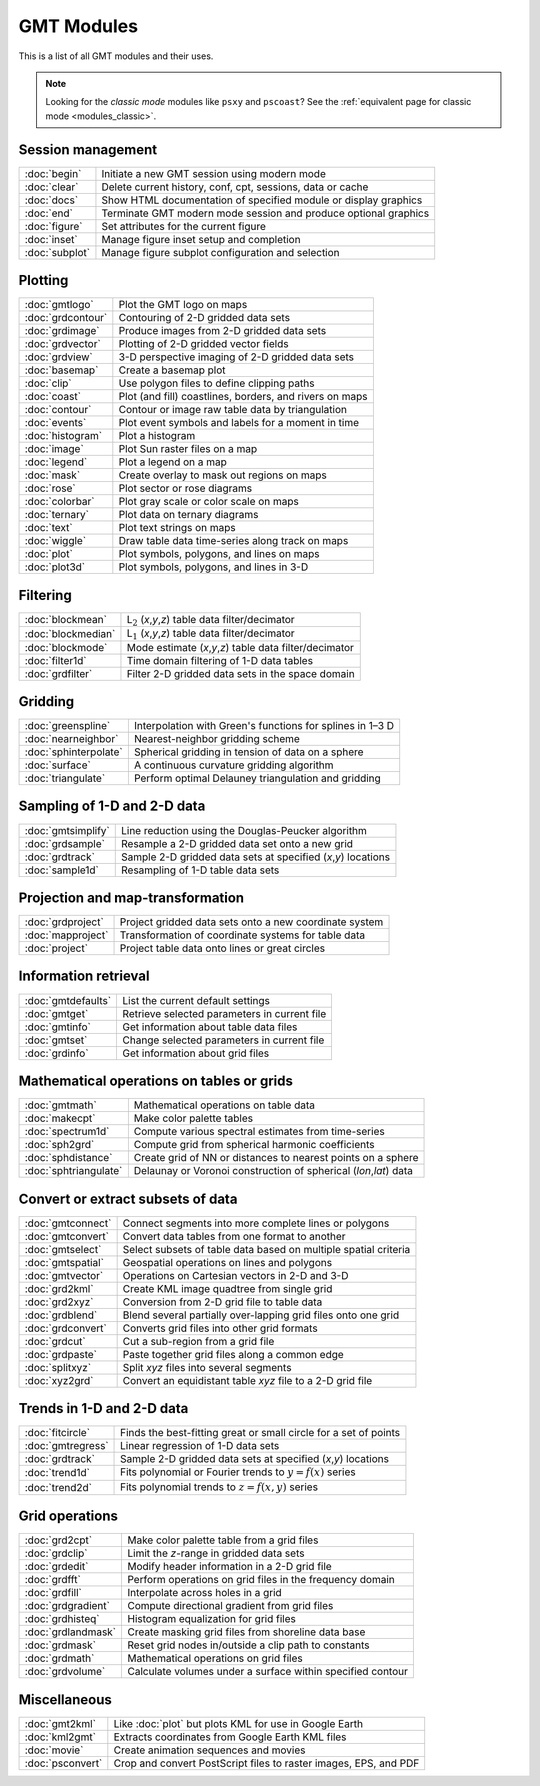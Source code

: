 .. _modules:

GMT Modules
===========

This is a list of all GMT modules and their uses.

.. note::

   Looking for the *classic mode* modules like ``psxy`` and ``pscoast``? See the
   :ref:`equivalent page for classic mode <modules_classic>`.


Session management
------------------

+-----------------------+---------------------------------------------------------------------+
| :doc:`begin`          | Initiate a new GMT session using modern mode                        |
+-----------------------+---------------------------------------------------------------------+
| :doc:`clear`          | Delete current history, conf, cpt, sessions, data or cache          |
+-----------------------+---------------------------------------------------------------------+
| :doc:`docs`           | Show HTML documentation of specified module or display graphics     |
+-----------------------+---------------------------------------------------------------------+
| :doc:`end`            | Terminate GMT modern mode session and produce optional graphics     |
+-----------------------+---------------------------------------------------------------------+
| :doc:`figure`         | Set attributes for the current figure                               |
+-----------------------+---------------------------------------------------------------------+
| :doc:`inset`          | Manage figure inset setup and completion                            |
+-----------------------+---------------------------------------------------------------------+
| :doc:`subplot`        | Manage figure subplot configuration and selection                   |
+-----------------------+---------------------------------------------------------------------+

Plotting
--------

+-----------------------+---------------------------------------------------------------------+
| :doc:`gmtlogo`        | Plot the GMT logo on maps                                           |
+-----------------------+---------------------------------------------------------------------+
| :doc:`grdcontour`     | Contouring of 2-D gridded data sets                                 |
+-----------------------+---------------------------------------------------------------------+
| :doc:`grdimage`       | Produce images from 2-D gridded data sets                           |
+-----------------------+---------------------------------------------------------------------+
| :doc:`grdvector`      | Plotting of 2-D gridded vector fields                               |
+-----------------------+---------------------------------------------------------------------+
| :doc:`grdview`        | 3-D perspective imaging of 2-D gridded data sets                    |
+-----------------------+---------------------------------------------------------------------+
| :doc:`basemap`        | Create a basemap plot                                               |
+-----------------------+---------------------------------------------------------------------+
| :doc:`clip`           | Use polygon files to define clipping paths                          |
+-----------------------+---------------------------------------------------------------------+
| :doc:`coast`          | Plot (and fill) coastlines, borders, and rivers on maps             |
+-----------------------+---------------------------------------------------------------------+
| :doc:`contour`        | Contour or image raw table data by triangulation                    |
+-----------------------+---------------------------------------------------------------------+
| :doc:`events`         | Plot event symbols and labels for a moment in time                  |
+-----------------------+---------------------------------------------------------------------+
| :doc:`histogram`      | Plot a histogram                                                    |
+-----------------------+---------------------------------------------------------------------+
| :doc:`image`          | Plot Sun raster files on a map                                      |
+-----------------------+---------------------------------------------------------------------+
| :doc:`legend`         | Plot a legend on a map                                              |
+-----------------------+---------------------------------------------------------------------+
| :doc:`mask`           | Create overlay to mask out regions on maps                          |
+-----------------------+---------------------------------------------------------------------+
| :doc:`rose`           | Plot sector or rose diagrams                                        |
+-----------------------+---------------------------------------------------------------------+
| :doc:`colorbar`       | Plot gray scale or color scale on maps                              |
+-----------------------+---------------------------------------------------------------------+
| :doc:`ternary`        | Plot data on ternary diagrams                                       |
+-----------------------+---------------------------------------------------------------------+
| :doc:`text`           | Plot text strings on maps                                           |
+-----------------------+---------------------------------------------------------------------+
| :doc:`wiggle`         | Draw table data time-series along track on maps                     |
+-----------------------+---------------------------------------------------------------------+
| :doc:`plot`           | Plot symbols, polygons, and lines on maps                           |
+-----------------------+---------------------------------------------------------------------+
| :doc:`plot3d`         | Plot symbols, polygons, and lines in 3-D                            |
+-----------------------+---------------------------------------------------------------------+

Filtering
---------

+-----------------------+---------------------------------------------------------------------+
| :doc:`blockmean`      | L\ :math:`_2` (*x*,\ *y*,\ *z*) table data filter/decimator         |
+-----------------------+---------------------------------------------------------------------+
| :doc:`blockmedian`    | L\ :math:`_1` (*x*,\ *y*,\ *z*) table data filter/decimator         |
+-----------------------+---------------------------------------------------------------------+
| :doc:`blockmode`      | Mode estimate (*x*,\ *y*,\ *z*) table data filter/decimator         |
+-----------------------+---------------------------------------------------------------------+
| :doc:`filter1d`       | Time domain filtering of 1-D data tables                            |
+-----------------------+---------------------------------------------------------------------+
| :doc:`grdfilter`      | Filter 2-D gridded data sets in the space domain                    |
+-----------------------+---------------------------------------------------------------------+

Gridding
--------

+-----------------------+---------------------------------------------------------------------+
| :doc:`greenspline`    | Interpolation with Green's functions for splines in 1–3 D           |
+-----------------------+---------------------------------------------------------------------+
| :doc:`nearneighbor`   | Nearest-neighbor gridding scheme                                    |
+-----------------------+---------------------------------------------------------------------+
| :doc:`sphinterpolate` | Spherical gridding in tension of data on a sphere                   |
+-----------------------+---------------------------------------------------------------------+
| :doc:`surface`        | A continuous curvature gridding algorithm                           |
+-----------------------+---------------------------------------------------------------------+
| :doc:`triangulate`    | Perform optimal Delauney triangulation and gridding                 |
+-----------------------+---------------------------------------------------------------------+

Sampling of 1-D and 2-D data
----------------------------

+-----------------------+---------------------------------------------------------------------+
| :doc:`gmtsimplify`    | Line reduction using the Douglas-Peucker algorithm                  |
+-----------------------+---------------------------------------------------------------------+
| :doc:`grdsample`      | Resample a 2-D gridded data set onto a new grid                     |
+-----------------------+---------------------------------------------------------------------+
| :doc:`grdtrack`       | Sample 2-D gridded data sets at specified (*x*,\ *y*) locations     |
+-----------------------+---------------------------------------------------------------------+
| :doc:`sample1d`       | Resampling of 1-D table data sets                                   |
+-----------------------+---------------------------------------------------------------------+

Projection and map-transformation
---------------------------------

+-----------------------+---------------------------------------------------------------------+
| :doc:`grdproject`     | Project gridded data sets onto a new coordinate system              |
+-----------------------+---------------------------------------------------------------------+
| :doc:`mapproject`     | Transformation of coordinate systems for table data                 |
+-----------------------+---------------------------------------------------------------------+
| :doc:`project`        | Project table data onto lines or great circles                      |
+-----------------------+---------------------------------------------------------------------+

Information retrieval
---------------------

+-----------------------+---------------------------------------------------------------------+
| :doc:`gmtdefaults`    | List the current default settings                                   |
+-----------------------+---------------------------------------------------------------------+
| :doc:`gmtget`         | Retrieve selected parameters in current file                        |
+-----------------------+---------------------------------------------------------------------+
| :doc:`gmtinfo`        | Get information about table data files                              |
+-----------------------+---------------------------------------------------------------------+
| :doc:`gmtset`         | Change selected parameters in current file                          |
+-----------------------+---------------------------------------------------------------------+
| :doc:`grdinfo`        | Get information about grid files                                    |
+-----------------------+---------------------------------------------------------------------+

Mathematical operations on tables or grids
------------------------------------------

+-----------------------+---------------------------------------------------------------------+
| :doc:`gmtmath`        | Mathematical operations on table data                               |
+-----------------------+---------------------------------------------------------------------+
| :doc:`makecpt`        | Make color palette tables                                           |
+-----------------------+---------------------------------------------------------------------+
| :doc:`spectrum1d`     | Compute various spectral estimates from time-series                 |
+-----------------------+---------------------------------------------------------------------+
| :doc:`sph2grd`        | Compute grid from spherical harmonic coefficients                   |
+-----------------------+---------------------------------------------------------------------+
| :doc:`sphdistance`    | Create grid of NN or distances to nearest points on a sphere        |
+-----------------------+---------------------------------------------------------------------+
| :doc:`sphtriangulate` | Delaunay or Voronoi construction of spherical (*lon*,\ *lat*) data  |
+-----------------------+---------------------------------------------------------------------+

Convert or extract subsets of data
----------------------------------

+-----------------------+---------------------------------------------------------------------+
| :doc:`gmtconnect`     | Connect segments into more complete lines or polygons               |
+-----------------------+---------------------------------------------------------------------+
| :doc:`gmtconvert`     | Convert data tables from one format to another                      |
+-----------------------+---------------------------------------------------------------------+
| :doc:`gmtselect`      | Select subsets of table data based on multiple spatial criteria     |
+-----------------------+---------------------------------------------------------------------+
| :doc:`gmtspatial`     | Geospatial operations on lines and polygons                         |
+-----------------------+---------------------------------------------------------------------+
| :doc:`gmtvector`      | Operations on Cartesian vectors in 2-D and 3-D                      |
+-----------------------+---------------------------------------------------------------------+
| :doc:`grd2kml`        | Create KML image quadtree from single grid                          |
+-----------------------+---------------------------------------------------------------------+
| :doc:`grd2xyz`        | Conversion from 2-D grid file to table data                         |
+-----------------------+---------------------------------------------------------------------+
| :doc:`grdblend`       | Blend several partially over-lapping grid files onto one grid       |
+-----------------------+---------------------------------------------------------------------+
| :doc:`grdconvert`     | Converts grid files into other grid formats                         |
+-----------------------+---------------------------------------------------------------------+
| :doc:`grdcut`         | Cut a sub-region from a grid file                                   |
+-----------------------+---------------------------------------------------------------------+
| :doc:`grdpaste`       | Paste together grid files along a common edge                       |
+-----------------------+---------------------------------------------------------------------+
| :doc:`splitxyz`       | Split *xyz* files into several segments                             |
+-----------------------+---------------------------------------------------------------------+
| :doc:`xyz2grd`        | Convert an equidistant table *xyz* file to a 2-D grid file          |
+-----------------------+---------------------------------------------------------------------+

Trends in 1-D and 2-D data
--------------------------

+-----------------------+---------------------------------------------------------------------+
| :doc:`fitcircle`      | Finds the best-fitting great or small circle for a set of points    |
+-----------------------+---------------------------------------------------------------------+
| :doc:`gmtregress`     | Linear regression of 1-D data sets                                  |
+-----------------------+---------------------------------------------------------------------+
| :doc:`grdtrack`       | Sample 2-D gridded data sets at specified (*x*,\ *y*) locations     |
+-----------------------+---------------------------------------------------------------------+
| :doc:`trend1d`        | Fits polynomial or Fourier trends to :math:`y = f(x)` series        |
+-----------------------+---------------------------------------------------------------------+
| :doc:`trend2d`        | Fits polynomial trends to :math:`z = f(x,y)` series                 |
+-----------------------+---------------------------------------------------------------------+

Grid operations
---------------

+-----------------------+---------------------------------------------------------------------+
| :doc:`grd2cpt`        | Make color palette table from a grid files                          |
+-----------------------+---------------------------------------------------------------------+
| :doc:`grdclip`        | Limit the *z*-range in gridded data sets                            |
+-----------------------+---------------------------------------------------------------------+
| :doc:`grdedit`        | Modify header information in a 2-D grid file                        |
+-----------------------+---------------------------------------------------------------------+
| :doc:`grdfft`         | Perform operations on grid files in the frequency domain            |
+-----------------------+---------------------------------------------------------------------+
| :doc:`grdfill`        | Interpolate across holes in a grid                                  |
+-----------------------+---------------------------------------------------------------------+
| :doc:`grdgradient`    | Compute directional gradient from grid files                        |
+-----------------------+---------------------------------------------------------------------+
| :doc:`grdhisteq`      | Histogram equalization for grid files                               |
+-----------------------+---------------------------------------------------------------------+
| :doc:`grdlandmask`    | Create masking grid files from shoreline data base                  |
+-----------------------+---------------------------------------------------------------------+
| :doc:`grdmask`        | Reset grid nodes in/outside a clip path to constants                |
+-----------------------+---------------------------------------------------------------------+
| :doc:`grdmath`        | Mathematical operations on grid files                               |
+-----------------------+---------------------------------------------------------------------+
| :doc:`grdvolume`      | Calculate volumes under a surface within specified contour          |
+-----------------------+---------------------------------------------------------------------+

Miscellaneous
-------------

+-----------------------+---------------------------------------------------------------------+
| :doc:`gmt2kml`        | Like :doc:`plot` but plots KML for use in Google Earth              |
+-----------------------+---------------------------------------------------------------------+
| :doc:`kml2gmt`        | Extracts coordinates from Google Earth KML files                    |
+-----------------------+---------------------------------------------------------------------+
| :doc:`movie`          | Create animation sequences and movies                               |
+-----------------------+---------------------------------------------------------------------+
| :doc:`psconvert`      | Crop and convert PostScript files to raster images, EPS, and PDF    |
+-----------------------+---------------------------------------------------------------------+
